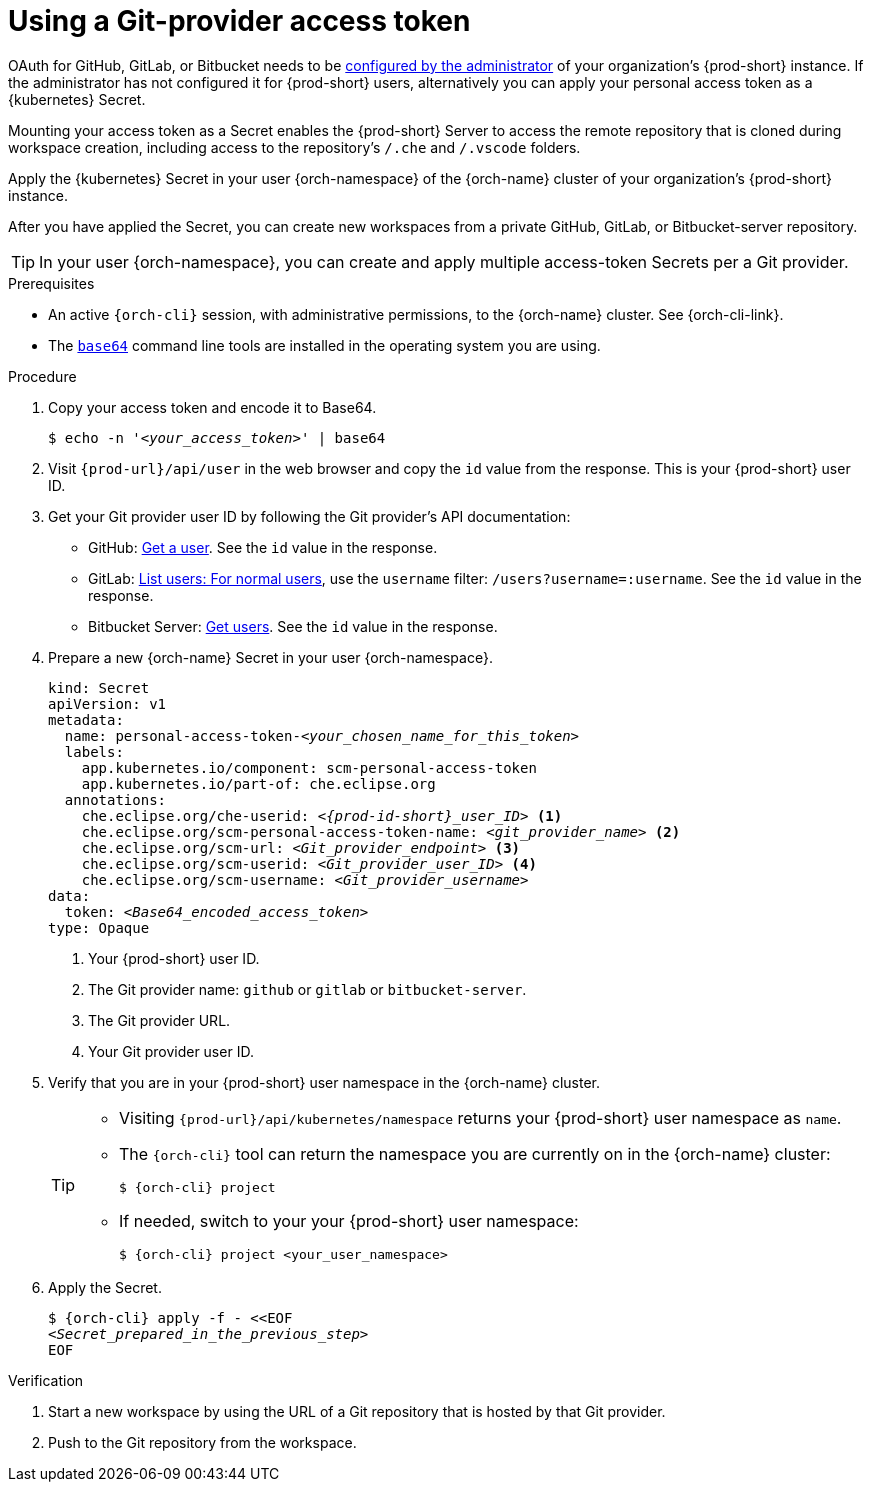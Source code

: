 :_content-type: PROCEDURE
:description: Using a Git-provider access token
:keywords: Git, credentials, access-token
:navtitle: Using a Git-provider access token
:page-aliases: using-a-Git-credentials-store.adoc, using-git-credentials.adoc, 

[id="using-a-git-provider-access-token"]
= Using a Git-provider access token

OAuth for GitHub, GitLab, or Bitbucket needs to be xref:administration-guide:oauth-for-github-gitlab-or-bitbucket.adoc[configured by the administrator] of your organization's {prod-short} instance. If the administrator has not configured it for {prod-short} users, alternatively you can apply your personal access token as a {kubernetes} Secret.

Mounting your access token as a Secret enables the {prod-short} Server to access the remote repository that is cloned during workspace creation, including access to the repository's `/.che` and `/.vscode` folders.

Apply the {kubernetes} Secret in your user {orch-namespace} of the {orch-name} cluster of your organization's {prod-short} instance.

After you have applied the Secret, you can create new workspaces from a private GitHub, GitLab, or Bitbucket-server repository.

TIP: In your user {orch-namespace}, you can create and apply multiple access-token Secrets per a Git provider.

.Prerequisites

* An active `{orch-cli}` session, with administrative permissions, to the {orch-name} cluster. See {orch-cli-link}.

* The link:https://www.gnu.org/software/coreutils/base64[`base64`] command line tools are installed in the operating system you are using.

.Procedure

. Copy your access token and encode it to Base64.
+
[source,terminal,subs="+quotes,+attributes"]
----
$ echo -n '__<your_access_token>__' | base64
----

. Visit `pass:c,a,q[{prod-url}]/api/user` in the web browser and copy the `id` value from the response. This is your {prod-short} user ID.

. Get your Git provider user ID by following the Git provider's API documentation:
+
* GitHub: link:https://docs.github.com/en/rest/users/users#get-a-user[Get a user]. See the `id` value in the response.
* GitLab: link:https://docs.gitlab.com/ee/api/users.html#for-normal-users[List users: For normal users], use the `username` filter: `/users?username=:username`. See the `id` value in the response.
* Bitbucket Server: link:https://developer.atlassian.com/server/bitbucket/rest/v802/api-group-api/#api-api-latest-users-userslug-get[Get users]. See the `id` value in the response.

. Prepare a new {orch-name} Secret in your user {orch-namespace}.
+
[source,yaml,subs="+quotes,+attributes,+macros"]
----
kind: Secret
apiVersion: v1
metadata:
  name: personal-access-token-__<your_chosen_name_for_this_token>__
  labels:
    app.kubernetes.io/component: scm-personal-access-token
    app.kubernetes.io/part-of: che.eclipse.org
  annotations:
    che.eclipse.org/che-userid: _<{prod-id-short}_user_ID>_ <1>
    che.eclipse.org/scm-personal-access-token-name: _<git_provider_name>_ <2>
    che.eclipse.org/scm-url: _<Git_provider_endpoint>_ <3>
    che.eclipse.org/scm-userid: _<Git_provider_user_ID>_ <4>
    che.eclipse.org/scm-username: _<Git_provider_username>_
data:
  token: __<Base64_encoded_access_token>__
type: Opaque
----
+
<1> Your {prod-short} user ID.
<2> The Git provider name: `github` or `gitlab` or `bitbucket-server`.
<3> The Git provider URL.
<4> Your Git provider user ID.

. Verify that you are in your {prod-short} user namespace in the {orch-name} cluster.
+
[TIP]
====
* Visiting `pass:c,a,q[{prod-url}]/api/kubernetes/namespace` returns your {prod-short} user namespace as `name`.

* The `{orch-cli}` tool can return the namespace you are currently on in the {orch-name} cluster:
+
[source,subs="+attributes"]
----
$ {orch-cli} project
----

* If needed, switch to your your {prod-short} user namespace:
+
[source,subs="+quotes,+attributes"]
----
$ {orch-cli} project <your_user_namespace>
----
====

. Apply the Secret.
+
[source,subs="+quotes,+attributes"]
----
$ {orch-cli} apply -f - <<EOF
__<Secret_prepared_in_the_previous_step>__
EOF
----

.Verification

. Start a new workspace by using the URL of a Git repository that is hosted by that Git provider.
. Push to the Git repository from the workspace.
